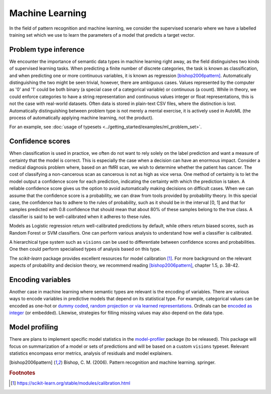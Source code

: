 Machine Learning
================

In the field of pattern recognition and machine learning, we consider the supervised scenario where we have a labelled training set which we use to learn the parameters of a model that predicts a target vector.

Problem type inference
----------------------
We encounter the importance of semantic data types in machine learning right away, as the field distinguishes two kinds of supervised learning tasks.
When predicting a finite number of discrete categories, the task is known as classification, and when predicting one or more continuous variables, it is known as regression [bishop2006pattern]_.
Automatically distinguishing the two might be seen trivial, however, there are ambiguous cases.
Values represented by the computer as '0' and '1' could be both binary (a special case of a categorical variable) or continuous (a count).
While in theory, we could enforce categories to have a string representation and continuous values integer or float representations, this is not the case with real-world datasets.
Often data is stored in plain-text CSV files, where the distinction is lost.
Automatically distinguishing between problem type is not merely a mental exercise, it is actively used in AutoML (the process of automatically applying machine learning, not the product).

For an example, see :doc:`usage of typesets <../getting_started/examples/ml_problem_set>`.

Confidence scores
-----------------
When classification is used in practice, we often do not want to rely solely on the label prediction and want a measure of certainty that the model is correct.
This is especially the case when a decision can have an enormous impact.
Consider a medical diagnosis problem where, based on an fMRI scan, we wish to determine whether the patient has cancer.
The cost of classifying a non-cancerous scan as cancerous is not as high as vice versa.
One method of certainty is to let the model output a confidence score for each prediction, indicating the certainty with which the prediction is taken.
A reliable confidence score gives us the option to avoid automatically making decisions on difficult cases.
When we can assume that the confidence score is a probability, we can draw from tools provided by probability theory.
In this special case, the confidence has to adhere to the rules of probability, such as it should be in the interval [0, 1] and that for samples predicted with 0.8 confidence that should mean that about 80% of these samples belong to the true class.
A classifier is said to be well-calibrated when it adheres to these rules.

Models as Logistic regression return well-calibrated predictions by default, while others return biased scores, such as Random Forest or SVM classifiers.
One can perform various analysis to understand how well a classifier is calibrated.

A hierarchical type system such as ``visions`` can be used to differentiate between confidence scores and probabilities.
One then could perform specialised types of analysis based on this type.

The *scikit-learn* package provides excellent resources for model calibration [#f1]_.
For more background on the relevant aspects of probability and decision theory, we recommend reading [bishop2006pattern]_, chapter 1.5, p. 38-42.

Encoding variables
------------------
Another case in machine learning where semantic types are relevant is the encoding of variables.
There are various ways to encode variables in predictive models that depend on its statistical type.
For example, categorical values can be encoded as one-hot or `dummy coded <https://en.wikipedia.org/wiki/Categorical_variable#Dummy_coding>`_, `random projection or via learned representations <https://mlbox.readthedocs.io/en/latest/features.html#categorical-features>`_.
Ordinals can be `encoded as integer <https://scikit-learn.org/stable/modules/generated/sklearn.preprocessing.OrdinalEncoder.html#sklearn.preprocessing.OrdinalEncoder>`_ (or embedded).
Likewise, strategies for filling missing values may also depend on the data type.

Model profiling
---------------
There are plans to implement specific model statistics in the `model-profiler <https://github.com/dylan-profiler/model-profiler>`_ package (to be released).
This package will focus on summarization of a model or sets of predictions and will be based on a custom ``visions`` typeset.
Relevant statistics encompass error metrics, analysis of residuals and model explainers.

.. [bishop2006pattern] Bishop, C. M. (2006). Pattern recognition and machine learning. springer.

.. rubric:: Footnotes

.. [#f1] https://scikit-learn.org/stable/modules/calibration.html